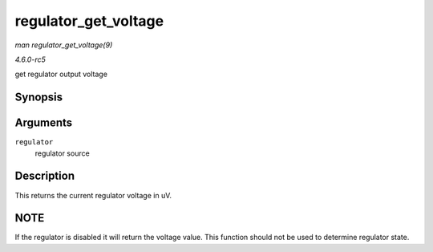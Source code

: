 .. -*- coding: utf-8; mode: rst -*-

.. _API-regulator-get-voltage:

=====================
regulator_get_voltage
=====================

*man regulator_get_voltage(9)*

*4.6.0-rc5*

get regulator output voltage


Synopsis
========

.. c:function:: int regulator_get_voltage( struct regulator * regulator )

Arguments
=========

``regulator``
    regulator source


Description
===========

This returns the current regulator voltage in uV.


NOTE
====

If the regulator is disabled it will return the voltage value. This
function should not be used to determine regulator state.


.. ------------------------------------------------------------------------------
.. This file was automatically converted from DocBook-XML with the dbxml
.. library (https://github.com/return42/sphkerneldoc). The origin XML comes
.. from the linux kernel, refer to:
..
.. * https://github.com/torvalds/linux/tree/master/Documentation/DocBook
.. ------------------------------------------------------------------------------
